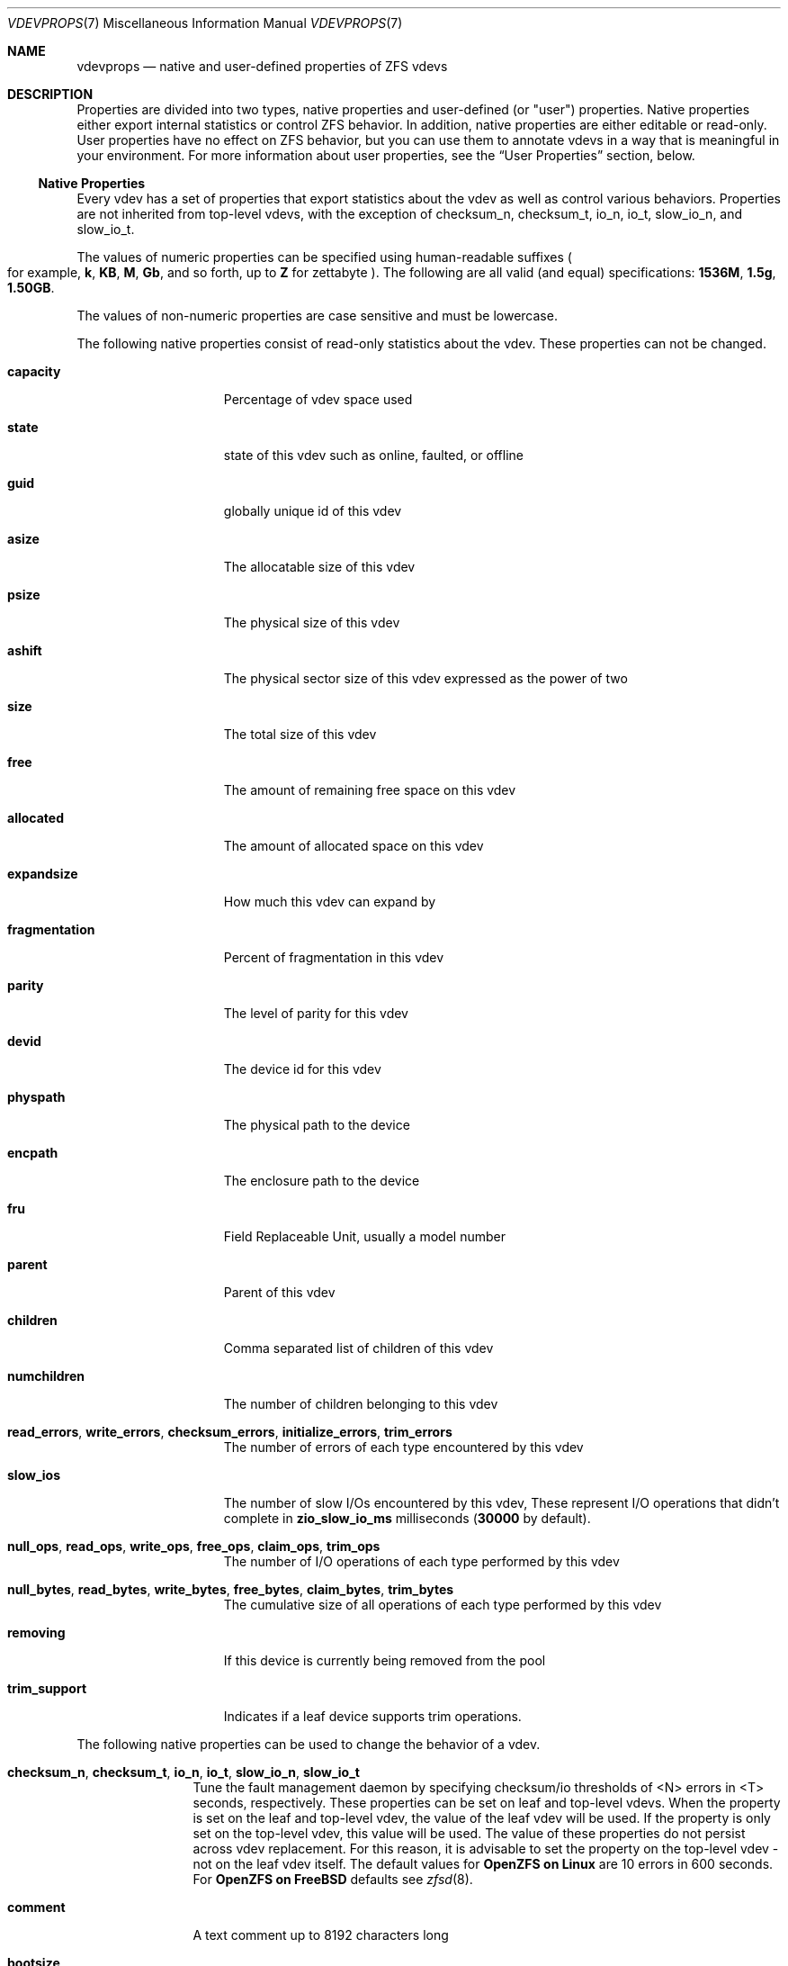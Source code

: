 .\" SPDX-License-Identifier: CDDL-1.0
.\"
.\" CDDL HEADER START
.\"
.\" The contents of this file are subject to the terms of the
.\" Common Development and Distribution License (the "License").
.\" You may not use this file except in compliance with the License.
.\"
.\" You can obtain a copy of the license at usr/src/OPENSOLARIS.LICENSE
.\" or https://opensource.org/licenses/CDDL-1.0.
.\" See the License for the specific language governing permissions
.\" and limitations under the License.
.\"
.\" When distributing Covered Code, include this CDDL HEADER in each
.\" file and include the License file at usr/src/OPENSOLARIS.LICENSE.
.\" If applicable, add the following below this CDDL HEADER, with the
.\" fields enclosed by brackets "[]" replaced with your own identifying
.\" information: Portions Copyright [yyyy] [name of copyright owner]
.\"
.\" CDDL HEADER END
.\"
.\" Copyright (c) 2021 Klara, Inc.
.\"
.Dd October 30, 2022
.Dt VDEVPROPS 7
.Os
.
.Sh NAME
.Nm vdevprops
.Nd native and user-defined properties of ZFS vdevs
.
.Sh DESCRIPTION
Properties are divided into two types, native properties and user-defined
.Pq or Qq user
properties.
Native properties either export internal statistics or control ZFS behavior.
In addition, native properties are either editable or read-only.
User properties have no effect on ZFS behavior, but you can use them to annotate
vdevs in a way that is meaningful in your environment.
For more information about user properties, see the
.Sx User Properties
section, below.
.
.Ss Native Properties
Every vdev has a set of properties that export statistics about the vdev
as well as control various behaviors.
Properties are not inherited from top-level vdevs, with the exception of
checksum_n, checksum_t, io_n, io_t, slow_io_n, and slow_io_t.
.Pp
The values of numeric properties can be specified using human-readable suffixes
.Po for example,
.Sy k , KB , M , Gb ,
and so forth, up to
.Sy Z
for zettabyte
.Pc .
The following are all valid
.Pq and equal
specifications:
.Li 1536M , 1.5g , 1.50GB .
.Pp
The values of non-numeric properties are case sensitive and must be lowercase.
.Pp
The following native properties consist of read-only statistics about the
vdev.
These properties can not be changed.
.Bl -tag -width "fragmentation"
.It Sy capacity
Percentage of vdev space used
.It Sy state
state of this vdev such as online, faulted, or offline
.It Sy guid
globally unique id of this vdev
.It Sy asize
The allocatable size of this vdev
.It Sy psize
The physical size of this vdev
.It Sy ashift
The physical sector size of this vdev expressed as the power of two
.It Sy size
The total size of this vdev
.It Sy free
The amount of remaining free space on this vdev
.It Sy allocated
The amount of allocated space on this vdev
.It Sy expandsize
How much this vdev can expand by
.It Sy fragmentation
Percent of fragmentation in this vdev
.It Sy parity
The level of parity for this vdev
.It Sy devid
The device id for this vdev
.It Sy physpath
The physical path to the device
.It Sy encpath
The enclosure path to the device
.It Sy fru
Field Replaceable Unit, usually a model number
.It Sy parent
Parent of this vdev
.It Sy children
Comma separated list of children of this vdev
.It Sy numchildren
The number of children belonging to this vdev
.It Sy read_errors , write_errors , checksum_errors , initialize_errors , trim_errors
The number of errors of each type encountered by this vdev
.It Sy slow_ios
The number of slow I/Os encountered by this vdev,
These represent I/O operations that didn't complete in
.Sy zio_slow_io_ms
milliseconds
.Pq Sy 30000 No by default .
.It Sy null_ops , read_ops , write_ops , free_ops , claim_ops , trim_ops
The number of I/O operations of each type performed by this vdev
.It Xo
.Sy null_bytes , read_bytes , write_bytes , free_bytes , claim_bytes ,
.Sy trim_bytes
.Xc
The cumulative size of all operations of each type performed by this vdev
.It Sy removing
If this device is currently being removed from the pool
.It Sy trim_support
Indicates if a leaf device supports trim operations.
.El
.Pp
The following native properties can be used to change the behavior of a vdev.
.Bl -tag -width "allocating"
.It Sy checksum_n , checksum_t , io_n , io_t , slow_io_n , slow_io_t
Tune the fault management daemon by specifying checksum/io thresholds of <N>
errors in <T> seconds, respectively.
These properties can be set on leaf and top-level vdevs.
When the property is set on the leaf and top-level vdev, the value of the leaf
vdev will be used.
If the property is only set on the top-level vdev, this value will be used.
The value of these properties do not persist across vdev replacement.
For this reason, it is advisable to set the property on the top-level vdev -
not on the leaf vdev itself.
The default values for
.Sy OpenZFS on Linux
are 10 errors in 600 seconds.
For
.Sy OpenZFS on FreeBSD
defaults see
.Xr zfsd 8 .
.It Sy comment
A text comment up to 8192 characters long
.It Sy bootsize
The amount of space to reserve for the EFI system partition
.It Sy failfast
If this device should propagate BIO errors back to ZFS, used to disable
failfast.
.It Sy path
The path to the device for this vdev
.It Sy allocating
If this device should perform new allocations, used to disable a device
when it is scheduled for later removal.
See
.Xr zpool-remove 8 .
.It Sy io_scheduler Ns = Ns Sy auto Ns | Ns Sy classic Ns | Ns Sy none
Controls how I/O requests are added to the vdev queue when reading or
writing to this vdev.
.It Sy auto
Does not add I/O requests to the vdev queue if the vdev is backed by a
non-rotational block device.
This can sometimes improve performance for direct IOs.
I/O requests will be added to the vdev queue if the vdev is backed by a
rotational block device or file.
This is the default behavior.
.It Sy classic
Always adds I/O requests to the vdev queue.
.It Sy none
Never adds I/O requests to the vdev queue.
This is not recommended for vdevs backed by spinning disks as it could
result in starvation.
.El
.Ss User Properties
In addition to the standard native properties, ZFS supports arbitrary user
properties.
User properties have no effect on ZFS behavior, but applications or
administrators can use them to annotate vdevs.
.Pp
User property names must contain a colon
.Pq Qq Sy \&:
character to distinguish them from native properties.
They may contain lowercase letters, numbers, and the following punctuation
characters: colon
.Pq Qq Sy \&: ,
dash
.Pq Qq Sy - ,
period
.Pq Qq Sy \&. ,
and underscore
.Pq Qq Sy _ .
The expected convention is that the property name is divided into two portions
such as
.Ar module : Ns Ar property ,
but this namespace is not enforced by ZFS.
User property names can be at most 256 characters, and cannot begin with a dash
.Pq Qq Sy - .
.Pp
When making programmatic use of user properties, it is strongly suggested to use
a reversed DNS domain name for the
.Ar module
component of property names to reduce the chance that two
independently-developed packages use the same property name for different
purposes.
.Pp
The values of user properties are arbitrary strings and
are never validated.
Use the
.Nm zpool Cm set
command with a blank value to clear a user property.
Property values are limited to 8192 bytes.
.Sh SEE ALSO
.Xr zpoolprops 7 ,
.Xr zpool-set 8
